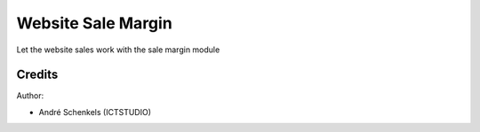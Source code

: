 Website Sale Margin
===========================================
Let the website sales work with the sale margin module

Credits
-------

Author:

* André Schenkels (ICTSTUDIO)
